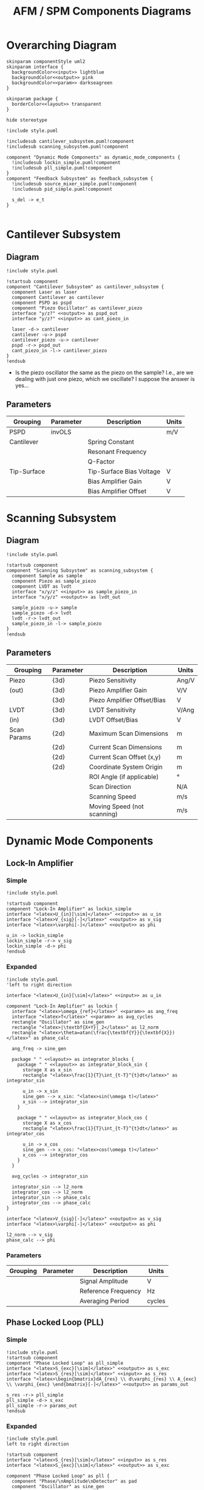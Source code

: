 #+title:AFM / SPM Components Diagrams
#+property: header-args :mkdirp yes :dir code

* Overarching Diagram

#+begin_src plantuml :tangle code/style.puml
  skinparam componentStyle uml2
  skinparam interface {
    backgroundColor<<input>> lightblue
    backgroundColor<<output>> pink
    backgroundColor<<param>> darkseagreen
  }

  skinparam package {
    borderColor<<layout>> transparent
  }

  hide stereotype
#+end_src

#+begin_src plantuml :file ../images/afm_components.png :tangle code/afm_components.puml
  !include style.puml

  !includesub cantilever_subsystem.puml!component
  !includesub scanning_subsystem.puml!component

  component "Dynamic Mode Components" as dynamic_mode_components {
    !includesub lockin_simple.puml!component
    !includesub pll_simple.puml!component
  }
  component "Feedback Subsystem" as feedback_subsystem {
    !includesub source_mixer_simple.puml!component
    !includesub pid_simple.puml!component

    s_del -> e_t
  }

#+end_src

#+RESULTS:
[[file:images/afm_components.png]]


* Cantilever Subsystem
** Diagram

#+begin_src plantuml :file ../images/cantilever_subsystem.png :tangle code/cantilever_subsystem.puml
  !include style.puml

  !startsub component
  component "Cantilever Subsystem" as cantilever_subsystem {
    component Laser as laser
    component Cantilever as cantilever
    component PSPD as pspd
    component "Piezo Oscillator" as cantilever_piezo
    interface "y/z?" <<output>> as pspd_out
    interface "y/z?" <<input>> as cant_piezo_in

    laser -d-> cantilever
    cantilever -u-> pspd
    cantilever_piezo -u-> cantilever
    pspd -r-> pspd_out
    cant_piezo_in -l-> cantilever_piezo
  }
  !endsub
#+end_src

#+RESULTS:
[[file:images/cantilever_subsystem.png]]

- Is the piezo oscillator the same as the piezo on the sample? I.e., are we dealing with just one piezo, which we oscillate? I suppose the answer is yes...

** Parameters

| Grouping    | Parameter | Description              | Units |
|-------------+-----------+--------------------------+-------|
| PSPD        | invOLS    |                          | m/V   |
|-------------+-----------+--------------------------+-------|
| Cantilever  |           | Spring Constant          |       |
|             |           | Resonant Frequency       |       |
|             |           | Q-Factor                 |       |
|-------------+-----------+--------------------------+-------|
| Tip-Surface |           | Tip-Surface Bias Voltage | V     |
|             |           | Bias Amplifier Gain      | V     |
|             |           | Bias Amplifier Offset    | V     |
|-------------+-----------+--------------------------+-------|

* Scanning Subsystem
** Diagram

#+begin_src plantuml :file ../images/scanning_subsystem.png :tangle code/scanning_subsystem.puml
  !include style.puml

  !startsub component
  component "Scanning Subsystem" as scanning_subsystem {
    component Sample as sample
    component Piezo as sample_piezo
    component LVDT as lvdt
    interface "x/y/z" <<input>> as sample_piezo_in
    interface "x/y/z" <<output>> as lvdt_out

    sample_piezo -u-> sample
    sample_piezo -d-> lvdt
    lvdt -r-> lvdt_out
    sample_piezo_in -l-> sample_piezo
  }
  !endsub
#+end_src

#+RESULTS:
[[file:images/scanning_subsystem.png]]


** Parameters

| Grouping    | Parameter | Description                 | Units |
|-------------+-----------+-----------------------------+-------|
| Piezo       | {3d}      | Piezo Sensitivity           | Ang/V |
| (out)       | {3d}      | Piezo Amplifier Gain        | V/V   |
|             | {3d}      | Piezo Amplifier Offset/Bias | V     |
|-------------+-----------+-----------------------------+-------|
| LVDT        | {3d}      | LVDT Sensitivity            | V/Ang |
| (in)        | {3d}      | LVDT Offset/Bias            | V     |
|-------------+-----------+-----------------------------+-------|
| Scan Params | {2d}      | Maximum Scan Dimensions     | m     |
|             | {2d}      | Current Scan Dimensions     | m     |
|             | {2d}      | Current Scan Offset (x,y)   | m     |
|             | {2d}      | Coordinate System Origin    | m     |
|             |           | ROI Angle (if applicable)   | \deg  |
|             |           | Scan Direction              | N/A   |
|             |           | Scanning Speed              | m/s   |
|             |           | Moving Speed (not scanning) | m/s   |
|-------------+-----------+-----------------------------+-------|

* Dynamic Mode Components
** Lock-In Amplifier
*** Simple

#+begin_src plantuml :file ../images/lockin_simple.png :tangle code/lockin_simple.puml
  !include style.puml

  !startsub component
  component "Lock-In Amplifier" as lockin_simple
  interface "<latex>U_{in}[\sim]</latex>" <<input>> as u_in
  interface "<latex>V_{sig}[-]</latex>" <<output>> as v_sig
  interface "<latex>\varphi[-]</latex>" <<output>> as phi

  u_in -> lockin_simple
  lockin_simple -r-> v_sig
  lockin_simple -d-> phi
  !endsub
#+end_src

#+RESULTS:
[[file:images/lockin_simple.png]]

*** Expanded

#+begin_src plantuml :file ../images/lockin.png :tangle code/lockin.puml
  !include style.puml
  'left to right direction

  interface "<latex>U_{in}[\sim]</latex>" <<input>> as u_in

  component "Lock-In Amplifier" as lockin {
    interface "<latex>\omega_{ref}</latex>" <<param>> as ang_freq
    interface "<latex>T</latex>" <<param>> as avg_cycles
    rectangle "Oscillator" as sine_gen
    rectangle "<latex>|\textbf{X+Y}|_2</latex>" as l2_norm
    rectangle "<latex>\theta=atan(\frac{\textbf{Y}}{\textbf{X}})</latex>" as phase_calc

    ang_freq -> sine_gen

    package " " <<layout>> as integrator_blocks {
      package " " <<layout>> as integrator_block_sin {
        storage X as x_sin
        rectangle "<latex>\frac{1}{T}\int_{t-T}^{t}dt</latex>" as integrator_sin

        u_in -> x_sin
        sine_gen --> x_sin: "<latex>sin(\omega t)</latex>"
        x_sin --> integrator_sin
      }

      package " " <<layout>> as integrator_block_cos {
        storage X as x_cos
        rectangle "<latex>\frac{1}{T}\int_{t-T}^{t}dt</latex>" as integrator_cos

        u_in -> x_cos
        sine_gen --> x_cos: "<latex>cos(\omega t)</latex>"
        x_cos --> integrator_cos
      }
    }

    avg_cycles -> integrator_sin

    integrator_sin --> l2_norm
    integrator_cos --> l2_norm
    integrator_sin --> phase_calc
    integrator_cos --> phase_calc
  }

  interface "<latex>V_{sig}[-]</latex>" <<output>> as v_sig
  interface "<latex>\varphi[-]</latex>" <<output>> as phi

  l2_norm --> v_sig
  phase_calc --> phi
#+end_src

#+RESULTS:
[[file:images/lockin.png]]

*** Parameters

| Grouping | Parameter | Description         | Units  |
|----------+-----------+---------------------+--------|
|          |           | Signal Amplitude    | V      |
|          |           | Reference Frequency | Hz     |
|          |           | Averaging Period    | cycles |
|----------+-----------+---------------------+--------|
** Phase Locked Loop (PLL)
*** Simple

#+begin_src plantuml :file ../images/pll_simple.png :tangle code/pll_simple.puml
  !include style.puml
  !startsub component
  component "Phase Locked Loop" as pll_simple
  interface "<latex>S_{exc}[\sim]</latex>" <<output>> as s_exc
  interface "<latex>S_{res}[\sim]</latex>" <<input>> as s_res
  interface "<latex>\begin{bmatrix}dA_{res} \\ d\varphi_{res} \\ A_{exc} \\ \varphi_{exc} \end{bmatrix}[-]</latex>" <<output>> as params_out

  s_res -r-> pll_simple
  pll_simple -d-> s_exc
  pll_simple -r-> params_out
  !endsub
#+end_src

#+RESULTS:
[[file:images/pll_simple.png]]

*** Expanded

#+begin_src plantuml :file ../images/pll.png :tangle code/pll.puml
  !include style.puml
  left to right direction

  !startsub component
  interface "<latex>S_{res}[\sim]</latex>" <<input>> as s_res
  interface "<latex>S_{exc}[\sim]</latex>" <<output>> as s_exc

  component "Phase Locked Loop" as pll {
    component "Phase/\nAmplitude\nDetector" as pad
    component "Oscillator" as sine_gen

    package " " <<layout>> as del_pid_blocks {
       package " " <<layout>> as del_pid_block_amp {
         interface "<latex>dA_{res}[-]</latex>" <<output>> as damp_res
         interface "<latex>A_{sp}</latex>" <<param>> as amp_sp
         storage "<latex>\Delta</latex>" as del_amp
         rectangle "PID Controller" as pid_amp
         interface "<latex>A_{exc}[-]</latex>" <<output>> as amp_exc

         damp_res --> del_amp
         amp_sp --> del_amp
         del_amp --> pid_amp
         pid_amp --> amp_exc
       }

       package " " <<layout>> as del_pid_block_phase {
         interface "<latex>d\varphi_{res}[-]</latex>" <<output>> as dphase_res
         interface "<latex>\varphi_{sp}</latex>" <<param>> as phase_sp
         storage "<latex>\Delta</latex>" as del_phase
         rectangle "PID Controller" as pid_phase
         interface "<latex>\varphi_{exc}[-]</latex>" <<output>> as phase_exc

         dphase_res --> del_phase
         phase_sp --> del_phase
         del_phase --> pid_phase
         pid_phase --> phase_exc
         }
    }

    s_res --> pad
    pad --> damp_res
    pad --> dphase_res

    amp_exc --> sine_gen
    phase_exc --> sine_gen
    sine_gen --> s_exc
  }

  component "Resonator" as resonator
  s_exc -> resonator
  s_exc -u-> pad
  resonator -u-> s_res

  !endsub
#+end_src

#+RESULTS:
[[file:images/pll.png]]

*** Parameters

| Grouping | Parameter | Description | Units |
|----------+-----------+-------------+-------|
|          |           |             |       |
|          |           |             |       |
* Feedback Subsystem
** Source Mixer
*** Simple
#+begin_src plantuml :file ../images/source_mixer_simple.png :tangle code/source_mixer_simple.puml
  !include style.puml

  !startsub component
  component "Source Mixer" as source_mixer_simple
  interface "<latex>y_{[0:N]}</latex>" <<input>> as y_ts
  ' FIX ME I SHOULD NOT BE HERE!!!'
  'interface "<latex>r_{[0:N]}</latex>" <<param>> as r_ts
  interface "<latex>s_{\Delta}</latex>" <<output>> as s_del

  y_ts -> source_mixer_simple
  'r_ts -u-> source_mixer_simple
  source_mixer_simple -> s_del
  !endsub

#+end_src

#+RESULTS:
[[file:images/source_mixer_simple.png]]

*** Expanded

#+begin_src plantuml :file ../images/source_mixer.png :tangle code/source_mixer.puml
  !include style.puml
  left to right direction

  !startsub component
  interface "<latex>y_{[0:N]}</latex>" <<input>> as y_ts

  component "Source Mixer" as source_mixer {
    rectangle "<&layers>" as single_source_block #line:grey;line.dashed {
      rectangle "<latex>LPF_i</latex>" as lpf
      rectangle "<latex>TR_i</latex>" as tr
      storage "<latex>\Delta</latex>" as delta
      interface "<latex>y_{sp}_{i}</latex>" <<param>> as sp_i
      interface "<latex>G_i</latex>" <<param>> as g_i
      storage "X" as gain

      lpf --> tr
      tr --> delta
      sp_i --> delta
      delta --> gain
      g_i --> gain
    }
  }

  y_ts --> lpf

  storage "<latex>\textbf{\Sigma}</latex>" as sum
  interface "<latex>s_{\Delta}(t)</latex>" <<output>> as s_del

  gain --> sum
  sum --> s_del
 !endsub

#+end_src

#+RESULTS:
[[file:images/source_mixer.png]]

*** Parameters

| Grouping        | Parameter   | Description                                         | Units |
|-----------------+-------------+-----------------------------------------------------+-------|
| Input           |             | Conversion factor (Units-to-V)                      | x/V   |
|-----------------+-------------+-----------------------------------------------------+-------|
| Low-Pass Filter | f0          | Cut-off Frequency                                   | Hz    |
|                 | f0_min      | Min. F0 (if adaptive)                               | Hz    |
|                 | f0_max      | Max. F0 (if adaptive)                               | Hz    |
|                 | I_crossover | Current Crossover (if adaptive)                     | A     |
|-----------------+-------------+-----------------------------------------------------+-------|
| Transform       |             | Mode: 0:Off, 1:On, 2:Log, 4:IIR, 8:FUZZY            | n/a   |
|                 |             | Fuzzy-Mode Threshold Level (FUZZY Only)             | V     |
|-----------------+-------------+-----------------------------------------------------+-------|
| Miscellaneous   |             | Reference Set-Point (fixed or provided by signal)   | V     |
|                 |             | Gi: gain applied to final signal i (before summing) |       |
|-----------------+-------------+-----------------------------------------------------+-------|

** PID Controller
*** Simple

#+begin_src plantuml :file ../images/pid_simple.png :tangle code/pid_simple.puml
  !include style.puml

  !startsub component
  interface "e(t)" <<input>> as e_t
  interface "u(t)" <<output>> as u_t
  component "PID Controller" as pid_simple

  e_t -> pid_simple
  pid_simple -> u_t
  !endsub

#+end_src

#+RESULTS:
[[file:images/pid_simple.png]]

*** Expanded

#+begin_src plantuml :file ../images/pid.png :tangle code/pid.puml
  !include style.puml
  left to right direction

  interface "e(t)" <<input>> as e_t
  interface "u(t)" <<output>> as u_t
  storage "<latex>\Delta</latex>" as diff
  rectangle "Plant / Process" as proc

  r_t --> diff
  y_t --> diff
  diff --> e_t
  u_t --> proc
  proc --> y_t

  !startsub pid
  component "PID Controller" as pid {
    package " " <<layout>> as pid_blocks {
      rectangle "<latex>\textbf{P}: K_p e(t)</latex>" as pid_p
      rectangle "<latex>\textbf{I}: K_i \int_{0}^{t}e(\tau)d\tau</latex>" as pid_i
      rectangle "<latex>\textbf{D}: K_d \frac{de(t)}{dt}</latex>" as pid_d

      pid_p -[hidden]right- pid_i
      pid_i -[hidden]right- pid_d
    }
    storage "<latex>\sum</latex>" as sum

    e_t --> pid_p
    e_t --> pid_i
    e_t --> pid_d

    pid_p --> sum
    pid_i --> sum
    pid_d --> sum

    sum --> u_t
  }
  !endsub
  #+end_src

#+RESULTS:
[[file:images/pid.png]]

*** Parameters

| Grouping | Parameter | Description       | Units |
|----------+-----------+-------------------+-------|
|          |           | Proportional Gain | V/V   |
|          |           | Integral Gain     | V/V   |
|          |           | Derivative Gain   | V/V   |
|----------+-----------+-------------------+-------|
